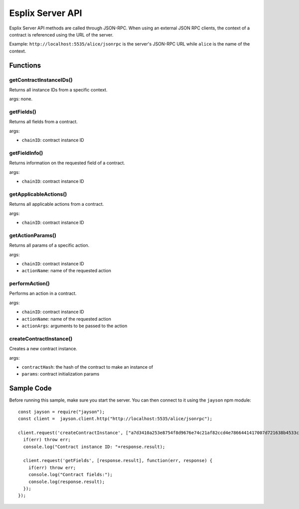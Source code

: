 Esplix Server API
====================

Esplix Server API methods are called through JSON-RPC.
When using an external JSON RPC clients, the context of a contract is referenced using the URL of the server.

Example: ``http://localhost:5535/alice/jsonrpc`` is the server's JSON-RPC URL while ``alice`` is the name of the context.

Functions
-----------

getContractInstanceIDs()
^^^^^^^^^^^^^^^^^^^^^^^^^^^^^^^^^^^^^^^^^^
Returns all instance IDs from a specific context.

args: none.

getFields()
^^^^^^^^^^^^^^^^^^^^^^^^^^^^^^^^^^^^^^^^^^
Returns all fields from a contract.

args:

* ``chainID``: contract instance ID

getFieldInfo()
^^^^^^^^^^^^^^^^^^^^^^^^^^^^^^^^^^^^^^^^^^
Returns information on the requested field of a contract.

args:

* ``chainID``: contract instance ID

getApplicableActions()
^^^^^^^^^^^^^^^^^^^^^^^^^^^^^^^^^^^^^^^^^^
Returns all applicable actions from a contract.

args:

* ``chainID``: contract instance ID

getActionParams()
^^^^^^^^^^^^^^^^^^^^^^^^^^^^^^^^^^^^^^^^^^
Returns all params of a specific action.

args:

* ``chainID``: contract instance ID
* ``actionName``: name of the requested action

performAction()
^^^^^^^^^^^^^^^^^^^^^^^^^^^^^^^^^^^^^^^^^^
Performs an action in a contract.

args:

* ``chainID``: contract instance ID
* ``actionName``: name of the requested action
* ``actionArgs``: arguments to be passed to the action

createContractInstance()
^^^^^^^^^^^^^^^^^^^^^^^^^^^^^^^^^^^^^^^^^^
Creates a new contract instance.

args:

* ``contractHash``: the hash of the contract to make an instance of
* ``params``: contract initialization params

Sample Code
-----------
Before running this sample, make sure you start the server. You can then connect to it using the ``jayson`` npm module::

  const jayson = require("jayson");
  const client =  jayson.client.http("http://localhost:5535/alice/jsonrpc");

  client.request('createContractInstance', ["a7d3410a253e8754f8d9676e74c21af82ccd4e7866441417007d721638b4533c", {SELLER: "0000"}], function(err, response) {
    if(err) throw err;
    console.log("Contract instance ID: "+response.result);

    client.request('getFields', [response.result], function(err, response) {
      if(err) throw err;
      console.log("Contract fields:");
      console.log(response.result);
    });
  });
